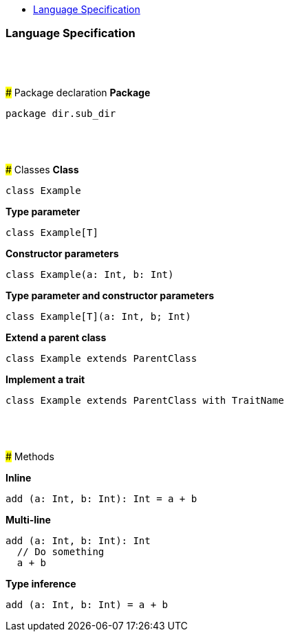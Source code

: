 :toc: macro
:toc-title:
:toclevels: 99

toc::[]

### Language Specification
{nbsp} +
{nbsp} +
{nbsp} +
### Package declaration
*Package*
```
package dir.sub_dir
```
{nbsp} +
{nbsp} +
{nbsp} +
### Classes
*Class*
```
class Example
```

*Type parameter*
```
class Example[T]
```

*Constructor parameters*
```
class Example(a: Int, b: Int)
```

*Type parameter and constructor parameters*
```
class Example[T](a: Int, b; Int)
```

*Extend a parent class*
```
class Example extends ParentClass
```

*Implement a trait*
```
class Example extends ParentClass with TraitName
```
{nbsp} +
{nbsp} +
{nbsp} +
### Methods

*Inline*
```
add (a: Int, b: Int): Int = a + b
```

*Multi-line*
```
add (a: Int, b: Int): Int 
  // Do something
  a + b
```

*Type inference*
```
add (a: Int, b: Int) = a + b
```
